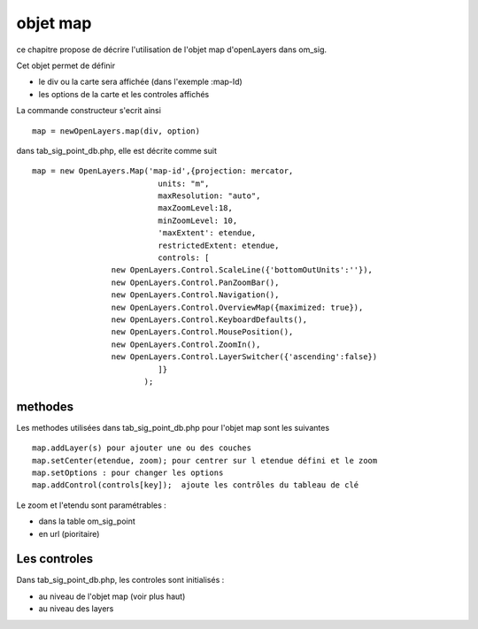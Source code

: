 .. _map:

#########
objet map
#########


ce chapitre propose de décrire l'utilisation de l'objet map
d'openLayers dans om_sig.

Cet objet permet de définir

- le div ou la carte sera affichée (dans l'exemple :map-Id)

- les options de la carte et les controles affichés

La commande constructeur s'ecrit ainsi ::

    map = newOpenLayers.map(div, option)
    
    
dans tab_sig_point_db.php, elle est décrite comme suit ::

   map = new OpenLayers.Map('map-id',{projection: mercator,
			      units: "m",
			      maxResolution: "auto",
			      maxZoomLevel:18,
			      minZoomLevel: 10,
			      'maxExtent': etendue,
			      restrictedExtent: etendue,
			      controls: [
                    new OpenLayers.Control.ScaleLine({'bottomOutUnits':''}),
                    new OpenLayers.Control.PanZoomBar(),
                    new OpenLayers.Control.Navigation(),
                    new OpenLayers.Control.OverviewMap({maximized: true}),
                    new OpenLayers.Control.KeyboardDefaults(),
                    new OpenLayers.Control.MousePosition(),
                    new OpenLayers.Control.ZoomIn(),
                    new OpenLayers.Control.LayerSwitcher({'ascending':false})
			      ]}
			   );


========
methodes
========


Les methodes utilisées dans tab_sig_point_db.php pour l'objet map sont les suivantes ::

    map.addLayer(s) pour ajouter une ou des couches
    map.setCenter(etendue, zoom); pour centrer sur l etendue défini et le zoom
    map.setOptions : pour changer les options
    map.addControl(controls[key]);  ajoute les contrôles du tableau de clé
    
Le zoom et l'etendu sont paramétrables :

- dans la table om_sig_point
- en url (pioritaire)

=============
Les controles
=============

Dans tab_sig_point_db.php, les controles sont initialisés :

- au niveau de l'objet map (voir plus haut)

- au niveau des layers




